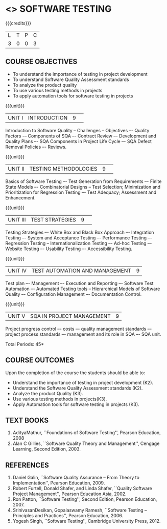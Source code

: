 * <<<PE103>>> SOFTWARE TESTING
:properties:
:author: Dr. K. Madheswari and Dr. A. Chamundeswari
:end:

#+startup: showall

{{{credits}}}
| L | T | P | C |
| 3 | 0 | 0 | 3 |

** COURSE OBJECTIVES
- To understand the importance of testing in project development
- To understand Software Quality Assessment standards
- To analyze the product quality
- To use various testing methods in projects
- To apply automation tools for software testing in projects

{{{unit}}}
|UNIT I|INTRODUCTION|9| 
Introduction to Software Quality -- Challenges – Objectives –- Quality
Factors -– Components of SQA –- Contract Review –- Development and
Quality Plans –- SQA Components in Project Life Cycle –- SQA Defect
Removal Policies –- Reviews.

{{{unit}}}
|UNIT II |TESTING METHODOLOGIES|9| 
Basics of Software Testing –- Test Generation from Requirements –-
Finite State Models –- Combinatorial Designs -- Test Selection;
Minimization and Prioritization for Regression Testing –- Test
Adequacy; Assessment and Enhancement.

{{{unit}}}
|UNIT III|TEST STRATEGIES |9| 
Testing Strategies –- White Box and Black Box Approach –- Integration
Testing –- System and Acceptance Testing –- Performance Testing –-
Regression Testing -- Internationalization Testing –- Ad-hoc Testing
–- Website Testing –- Usability Testing –- Accessibility Testing.

{{{unit}}}
|UNIT IV| TEST AUTOMATION AND MANAGEMENT |9|
Test plan –- Management –- Execution and Reporting –- Software Test
Automation –- Automated Testing tools -- Hierarchical Models of
Software Quality –- Configuration Management –- Documentation Control.

{{{unit}}}
|UNIT V|SQA IN PROJECT MANAGEMENT |9|
Project progress control –- costs –- quality management standards –-
project process standards –- management and its role in SQA –- SQA
unit.

\hfill *Total Periods: 45*

** COURSE OUTCOMES
Upon the completion of the course the students should be able to: 
- Understand the importance of testing in project development (K2). 
- Understand the Software Quality Assessment standards (K2).
- Analyze the product Quality (K3).
- Use various testing methods in projects(K3).
- Apply Automation tools for software testing in projects (K3).


** TEXT BOOKS
1. AdityaMathur, ``Foundations of Software Testing'', Pearson
   Education, 2008
2. Alan C Gillies, ``Software Quality Theory and Management'', Cengage
   Learning, Second Edition, 2003.
	
** REFERENCES
1. Daniel Galin, ``Software Quality Assurance -- From Theory to
   Implementation'', Pearson Education, 2009.
2. Robert Furtell, Donald Shafer, and Linda Shafer, ``Quality Software
   Project Management'', Pearson Education Asia, 2002.
3. Ron Patton, ``Software Testing'', Second Edition, Pearson
   Education, 2007.
4. SrinivasanDesikan, Gopalaswamy Ramesh, ``Software Testing --
   Principles and Practices'', Pearson Education, 2006.
5. Yogesh Singh, ``Software Testing'', Cambridge University
   Press, 2012.

